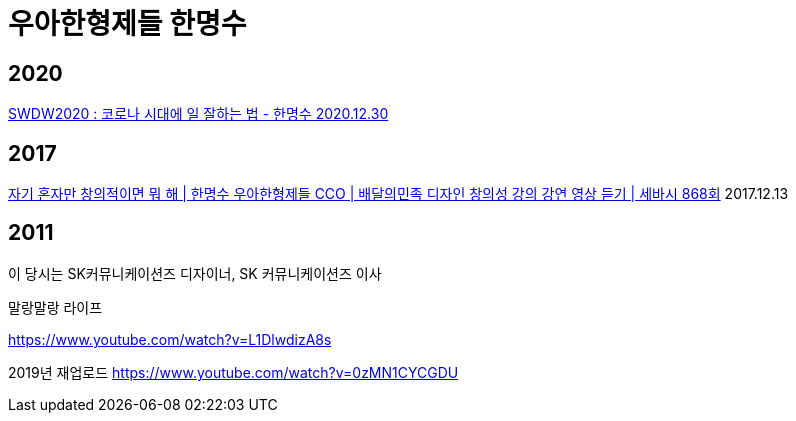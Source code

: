 = 우아한형제들 한명수

== 2020
https://www.youtube.com/watch?v=WUCzQ0te7mM[SWDW2020 : 코로나 시대에 일 잘하는 법 - 한명수 2020.12.30]

== 2017
https://www.youtube.com/watch?v=M0WYVwQTTVs[자기 혼자만 창의적이면 뭐 해 | 한명수 우아한형제들 CCO | 배달의민족 디자인 창의성 강의 강연 영상 듣기 | 세바시 868회]
 2017.12.13


== 2011
이 당시는 SK커뮤니케이션즈 디자이너, SK 커뮤니케이션즈 이사

말랑말랑 라이프

https://www.youtube.com/watch?v=L1DlwdizA8s

2019년 재업로드
https://www.youtube.com/watch?v=0zMN1CYCGDU

